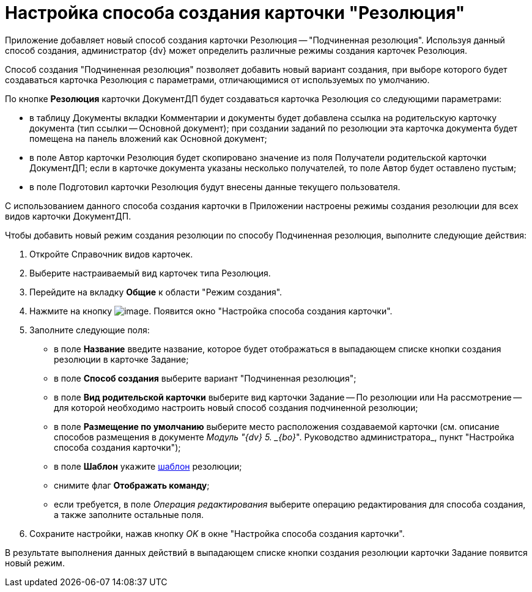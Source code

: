 = Настройка способа создания карточки "Резолюция"

Приложение добавляет новый способ создания карточки Резолюция -- "Подчиненная резолюция". Используя данный способ создания, администратор {dv} может определить различные режимы создания карточек Резолюция.

Способ создания "Подчиненная резолюция" позволяет добавить новый вариант создания, при выборе которого будет создаваться карточка Резолюция с параметрами, отличающимися от используемых по умолчанию.

По кнопке *Резолюция* карточки ДокументДП будет создаваться карточка Резолюция со следующими параметрами:

* в таблицу Документы вкладки Комментарии и документы будет добавлена ссылка на родительскую карточку документа (тип ссылки -- Основной документ); при создании заданий по резолюции эта карточка документа будет помещена на панель вложений как Основной документ;
* в поле Автор карточки Резолюция будет скопировано значение из поля Получатели родительской карточки ДокументДП; если в карточке документа указаны несколько получателей, то поле Автор будет оставлено пустым;
* в поле Подготовил карточки Резолюция будут внесены данные текущего пользователя.

С использованием данного способа создания карточки в Приложении настроены режимы создания резолюции для всех видов карточки ДокументДП.

Чтобы добавить новый режим создания резолюции по способу Подчиненная резолюция, выполните следующие действия:

. Откройте Справочник видов карточек.
. Выберите настраиваемый вид карточек типа Резолюция.
. Перейдите на вкладку *Общие* к области "Режим создания".
. Нажмите на кнопку image:buttons/plus_1.png[image]. Появится окно "Настройка способа создания карточки".
. Заполните следующие поля:
* в поле *Название* введите название, которое будет отображаться в выпадающем списке кнопки создания резолюции в карточке Задание;
* в поле *Способ создания* выберите вариант "Подчиненная резолюция";
* в поле *Вид родительской карточки* выберите вид карточки Задание -- По резолюции или На рассмотрение -- для которой необходимо настроить новый способ создания подчиненной резолюции;
* в поле *Размещение по умолчанию* выберите место расположения создаваемой карточки (см. описание способов размещения в документе _Модуль "{dv} 5. _{bo}_". Руководство администратора_, пункт "Настройка способа создания карточки");
* в поле *Шаблон* укажите xref:Configuration_Template.adoc[шаблон] резолюции;
* снимите флаг *Отображать команду*;
* если требуется, в поле _Операция редактирования_ выберите операцию редактирования для способа создания, а также заполните остальные поля.
. Сохраните настройки, нажав кнопку _OK_ в окне "Настройка способа создания карточки".

В результате выполнения данных действий в выпадающем списке кнопки создания резолюции карточки Задание появится новый режим.
